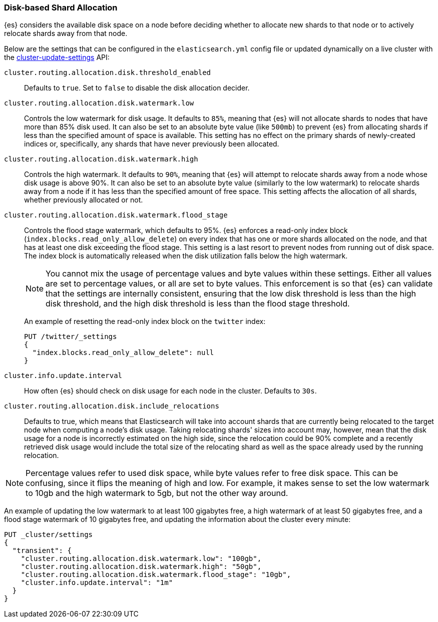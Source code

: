 [[disk-allocator]]
=== Disk-based Shard Allocation

{es} considers the available disk space on a node before deciding
whether to allocate new shards to that node or to actively relocate shards away
from that node.

Below are the settings that can be configured in the `elasticsearch.yml` config
file or updated dynamically on a live cluster with the
<<cluster-update-settings,cluster-update-settings>> API:

`cluster.routing.allocation.disk.threshold_enabled`::

    Defaults to `true`.  Set to `false` to disable the disk allocation decider.

`cluster.routing.allocation.disk.watermark.low`::

    Controls the low watermark for disk usage. It defaults to `85%`, meaning
    that {es} will not allocate shards to nodes that have more than
    85% disk used. It can also be set to an absolute byte value (like `500mb`)
    to prevent {es} from allocating shards if less than the specified
    amount of space is available. This setting has no effect on the primary
    shards of newly-created indices or, specifically, any shards that have
    never previously been allocated.

`cluster.routing.allocation.disk.watermark.high`::

    Controls the high watermark. It defaults to `90%`, meaning that
    {es} will attempt to relocate shards away from a node whose disk
    usage is above 90%. It can also be set to an absolute byte value (similarly
    to the low watermark) to relocate shards away from a node if it has less
    than the specified amount of free space. This setting affects the
    allocation of all shards, whether previously allocated or not.

[[cluster-routing-flood_stage]]
`cluster.routing.allocation.disk.watermark.flood_stage`::
+
--
Controls the flood stage watermark, which defaults to 95%. {es} enforces a read-only index block
(`index.blocks.read_only_allow_delete`) on every index that has one or more
shards allocated on the node, and that has at least one disk exceeding the flood
stage. This setting is a last resort to prevent nodes from running out of disk space.
The index block is automatically released when the disk utilization falls below
the high watermark.

NOTE: You cannot mix the usage of percentage values and byte values within
these settings. Either all values are set to percentage values, or all are set to byte
values. This enforcement is so that {es} can validate that the settings are internally
consistent, ensuring that the low disk threshold is less than the high disk
threshold, and the high disk threshold is less than the flood stage
threshold.

An example of resetting the read-only index block on the `twitter` index:

[source,js]
--------------------------------------------------
PUT /twitter/_settings
{
  "index.blocks.read_only_allow_delete": null
}
--------------------------------------------------
// CONSOLE
// TEST[setup:twitter]
--

`cluster.info.update.interval`::

    How often {es} should check on disk usage for each node in the
    cluster. Defaults to `30s`.

`cluster.routing.allocation.disk.include_relocations`::

    Defaults to +true+, which means that Elasticsearch will take into account
    shards that are currently being relocated to the target node when computing
    a node's disk usage. Taking relocating shards' sizes into account may,
    however, mean that the disk usage for a node is incorrectly estimated on
    the high side, since the relocation could be 90% complete and a recently
    retrieved disk usage would include the total size of the relocating shard
    as well as the space already used by the running relocation.


NOTE: Percentage values refer to used disk space, while byte values refer to
free disk space. This can be confusing, since it flips the meaning of high and
low. For example, it makes sense to set the low watermark to 10gb and the high
watermark to 5gb, but not the other way around.

An example of updating the low watermark to at least 100 gigabytes free, a high
watermark of at least 50 gigabytes free, and a flood stage watermark of 10
gigabytes free, and updating the information about the cluster every minute:

[source,js]
--------------------------------------------------
PUT _cluster/settings
{
  "transient": {
    "cluster.routing.allocation.disk.watermark.low": "100gb",
    "cluster.routing.allocation.disk.watermark.high": "50gb",
    "cluster.routing.allocation.disk.watermark.flood_stage": "10gb",
    "cluster.info.update.interval": "1m"
  }
}
--------------------------------------------------
// CONSOLE
